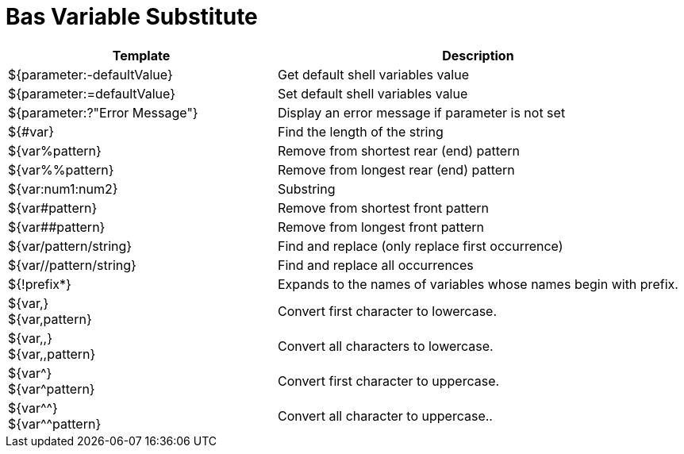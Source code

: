 = Bas Variable Substitute
:sectnums:
:toc:
:toclevels: 4
:toc-title: Table of Contents

[cols="2,3"]
|===
|Template |Description

|${parameter:-defaultValue}
|Get default shell variables value

|${parameter:=defaultValue}
|Set default shell variables value

|${parameter:?"Error Message"}
|Display an error message if parameter is not set

|${#var}
|Find the length of the string

|${var%pattern}
|Remove from shortest rear (end) pattern

|${var%%pattern}
|Remove from longest rear (end) pattern

|${var:num1:num2}
|Substring

|${var#pattern}
|Remove from shortest front pattern

|${var##pattern}
|Remove from longest front pattern

|${var/pattern/string}
|Find and replace (only replace first occurrence)

|${var//pattern/string}
|Find and replace all occurrences

|${!prefix*}
|Expands to the names of variables whose names begin with prefix.

|${var,} +
 ${var,pattern}
|Convert first character to lowercase.

|${var,,} +
 ${var,,pattern}
| Convert all characters to lowercase.

|${var^} +
 ${var^pattern}
|Convert first character to uppercase.

|${var^^} +
 ${var^^pattern}
|Convert all character to uppercase..
|===
